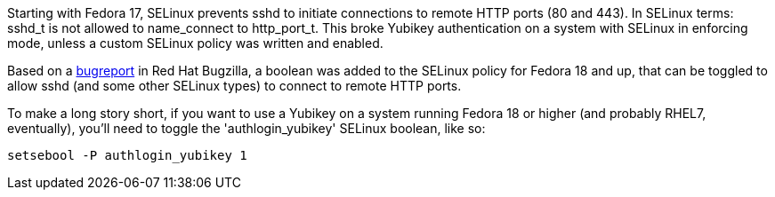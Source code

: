 Starting with Fedora 17, SELinux prevents sshd to initiate connections to remote HTTP ports (80 and 443). In SELinux terms: sshd_t is not allowed to name_connect to http_port_t. This broke Yubikey authentication on a system with SELinux in enforcing mode, unless a custom SELinux policy was written and enabled.

Based on a https://bugzilla.redhat.com/show_bug.cgi?id=841693[bugreport] in Red Hat Bugzilla, a boolean was added to the SELinux policy for Fedora 18 and up, that can be toggled to allow sshd (and some other SELinux types) to connect to remote HTTP ports.

To make a long story short, if you want to use a Yubikey on a system running Fedora 18 or higher (and probably RHEL7, eventually), you'll need to toggle the 'authlogin_yubikey' SELinux boolean, like so:

    setsebool -P authlogin_yubikey 1
